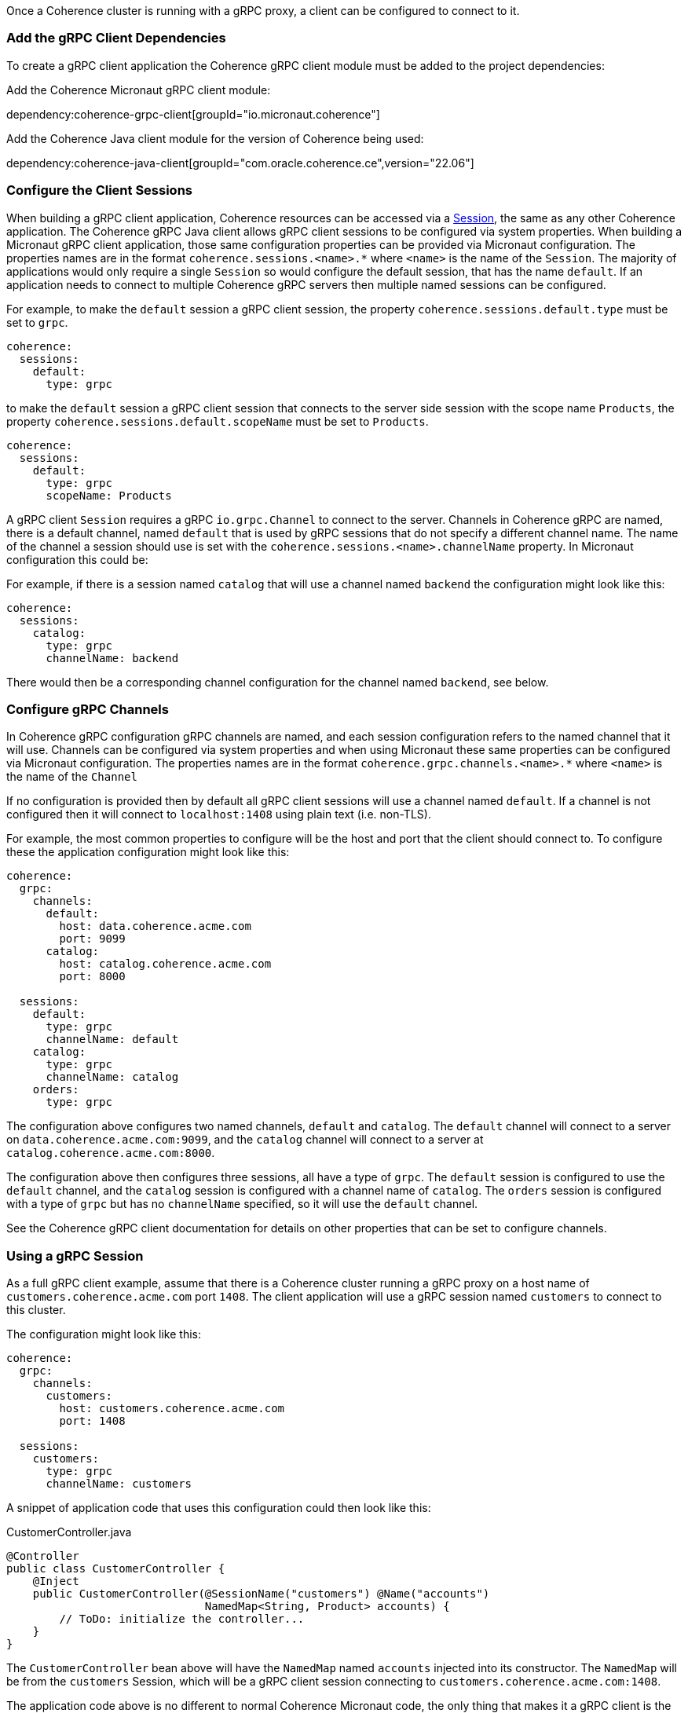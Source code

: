 Once a Coherence cluster is running with a gRPC proxy, a client can be configured to connect to it.

=== Add the gRPC Client Dependencies

To create a gRPC client application the Coherence gRPC client module must be added to the project dependencies:

Add the Coherence Micronaut gRPC client module:

dependency:coherence-grpc-client[groupId="io.micronaut.coherence"]

Add the Coherence Java client module for the version of Coherence being used:

dependency:coherence-java-client[groupId="com.oracle.coherence.ce",version="22.06"]

=== Configure the Client Sessions

When building a gRPC client application, Coherence resources can be accessed via a link:{coherenceApi}/com/tangosol/net/Session.html[Session], the same as any other Coherence application. The Coherence gRPC Java client allows gRPC client sessions to be configured via system properties. When building a Micronaut gRPC client application, those same configuration properties can be provided via Micronaut configuration. The properties names are in the format `coherence.sessions.<name>.*` where `<name>` is the name of the `Session`. The majority of applications would only require a single `Session` so would configure the default session, that has the name `default`. If an application needs to connect to multiple Coherence gRPC servers then multiple named sessions can be configured.

For example, to make the `default` session a gRPC client session, the property `coherence.sessions.default.type` must be set to `grpc`.

[configuration]
----
coherence:
  sessions:
    default:
      type: grpc
----

to make the `default` session a gRPC client session that connects to the server side session with the scope name `Products`, the property `coherence.sessions.default.scopeName` must be set to `Products`.

[configuration]
----
coherence:
  sessions:
    default:
      type: grpc
      scopeName: Products
----

A gRPC client `Session` requires a gRPC `io.grpc.Channel` to connect to the server. Channels in Coherence gRPC are named, there is a default channel, named `default` that is used by gRPC sessions that do not specify a different channel name. The name of the channel a session should use is set with the `coherence.sessions.<name>.channelName` property. In Micronaut configuration this could be:

For example, if there is a session named `catalog` that will use a channel named `backend` the configuration might look like this:

[configuration]
----
coherence:
  sessions:
    catalog:
      type: grpc
      channelName: backend
----

There would then be a corresponding channel configuration for the channel named `backend`, see below.

=== Configure gRPC Channels

In Coherence gRPC configuration gRPC channels are named, and each session configuration refers to the named channel that it will use. Channels can be configured via system properties and when using Micronaut these same properties can be configured via Micronaut configuration. The properties names are in the format `coherence.grpc.channels.<name>.*` where `<name>` is the name of the `Channel`

If no configuration is provided then by default all gRPC client sessions will use a channel named `default`. If a channel is not configured then it will connect to `localhost:1408` using plain text (i.e. non-TLS).

For example, the most common properties to configure will be the host and port that the client should connect to. To configure these the application configuration might look like this:

[configuration]
----
coherence:
  grpc:
    channels:
      default:
        host: data.coherence.acme.com
        port: 9099
      catalog:
        host: catalog.coherence.acme.com
        port: 8000

  sessions:
    default:
      type: grpc
      channelName: default
    catalog:
      type: grpc
      channelName: catalog
    orders:
      type: grpc
----

The configuration above configures two named channels, `default` and `catalog`.
The `default` channel will connect to a server on `data.coherence.acme.com:9099`, and the `catalog` channel will connect to a server at `catalog.coherence.acme.com:8000`.

The configuration above then configures three sessions, all have a type of `grpc`. The `default` session is configured to use the `default` channel, and the `catalog` session is configured with a channel name of `catalog`. The `orders` session is configured with a type of `grpc` but has no `channelName` specified, so it will use the `default` channel.

See the Coherence gRPC client documentation for details on other properties that can be set to configure channels.


=== Using a gRPC Session

As a full gRPC client example, assume that there is a Coherence cluster running a gRPC proxy on a host name of `customers.coherence.acme.com` port `1408`. The client application will use a gRPC session named `customers` to connect to this cluster.

The configuration might look like this:

[configuration]
----
coherence:
  grpc:
    channels:
      customers:
        host: customers.coherence.acme.com
        port: 1408

  sessions:
    customers:
      type: grpc
      channelName: customers
----

A snippet of application code that uses this configuration could then look like this:

[source,java]
.CustomerController.java
----
@Controller
public class CustomerController {
    @Inject
    public CustomerController(@SessionName("customers") @Name("accounts")
                              NamedMap<String, Product> accounts) {
        // ToDo: initialize the controller...
    }
}
----

The `CustomerController` bean above will have the `NamedMap` named `accounts` injected into its constructor. The `NamedMap` will be from the `customers` Session, which will be a gRPC client session connecting to `customers.coherence.acme.com:1408`.

The application code above is no different to normal Coherence Micronaut code, the only thing that makes it a gRPC client is the configuration.
